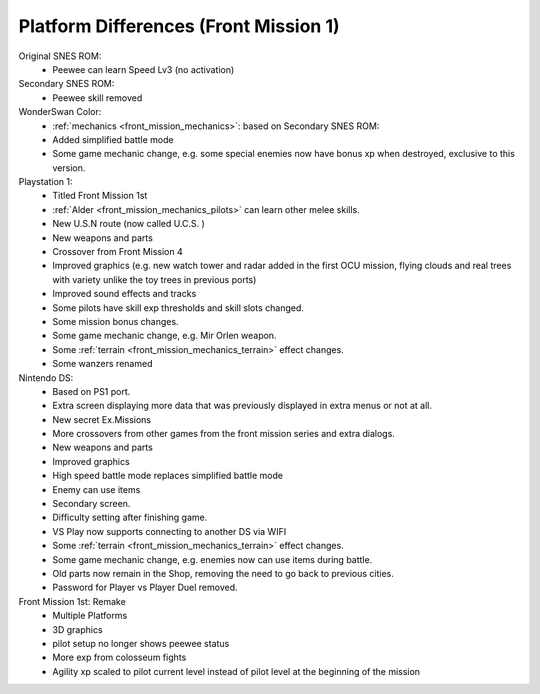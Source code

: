 .. meta::
   :description: Peewee can learn Speed Lv3 (no activation)

.. _front_mission_platform_differences:

Platform Differences (Front Mission 1)
======================================================

Original SNES ROM:
    * Peewee can learn Speed Lv3 (no activation) 
  
Secondary SNES ROM:
    * Peewee skill removed

WonderSwan Color:
    * :ref:`mechanics <front_mission_mechanics>`: based on Secondary SNES ROM:
    * Added simplified battle mode
    * Some game mechanic change, e.g. some special enemies now have bonus xp when destroyed, exclusive to this version. 

Playstation 1:
    * Titled Front Mission 1st
    * :ref:`Alder <front_mission_mechanics_pilots>` can learn other melee skills.
    * New U.S.N route (now called U.C.S. )
    * New weapons and parts
    * Crossover from Front Mission 4
    * Improved graphics (e.g. new watch tower and radar added in the first OCU mission, flying clouds and real trees with variety unlike the toy trees in previous ports)    
    * Improved sound effects and tracks
    * Some pilots have skill exp thresholds and skill slots changed.
    * Some mission bonus changes.
    * Some game mechanic change, e.g. Mir Orlen weapon.
    * Some :ref:`terrain <front_mission_mechanics_terrain>` effect changes. 
    * Some wanzers renamed

Nintendo DS:
    * Based on PS1 port.
    * Extra screen displaying more data that was previously displayed in extra menus or not at all.
    * New secret Ex.Missions
    * More crossovers from other games from the front mission series and extra dialogs.
    * New weapons and parts
    * Improved graphics 
    * High speed battle mode replaces simplified battle mode
    * Enemy can use items
    * Secondary screen.
    * Difficulty setting after finishing game.
    * VS Play now supports connecting to another DS via WIFI
    * Some :ref:`terrain <front_mission_mechanics_terrain>` effect changes. 
    * Some game mechanic change, e.g. enemies now can use items during battle.
    * Old parts now remain in the Shop, removing the need to go back to previous cities.
    * Password for Player vs Player Duel removed.
  
Front Mission 1st: Remake
    * Multiple Platforms
    * 3D graphics
    * pilot setup no longer shows peewee status
    * More exp from colosseum fights
    * Agility xp scaled to pilot current level instead of pilot level at the beginning of the mission
 


  


